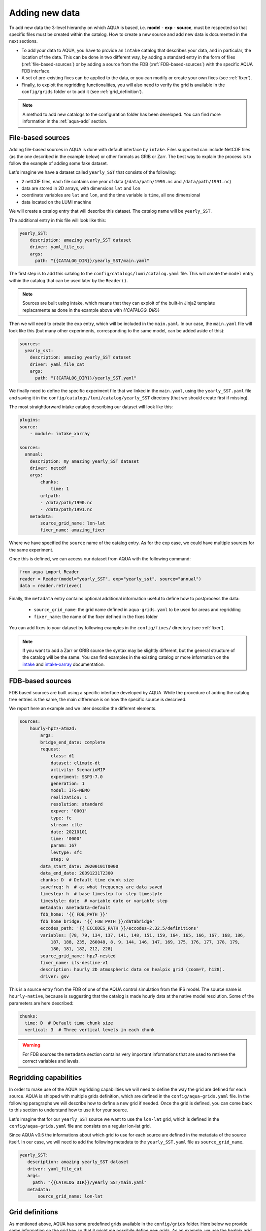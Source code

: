 .. _add-data:

Adding new data
===============

To add new data the 3-level hierarchy on which AQUA is based, i.e. **model** - **exp** - **source**, must be respected so that 
specific files must be created within the catalog.
How to create a new source and add new data is documented in the next sections.

- To add your data to AQUA, you have to provide an ``intake`` catalog that describes your data,
  and in particular, the location of the data. 
  This can be done in two different way, by adding a standard entry in the form of files (:ref:`file-based-sources`)
  or by adding a source from the FDB (:ref:`FDB-based-sources`) with the specific AQUA FDB interface.
- A set of pre-existing fixes can be applied to the data, or you can modify or create your own fixes (see :ref:`fixer`).
- Finally, to exploit the regridding functionalities, you will also need to verify the grid is available in the ``config/grids`` folder 
  or to add it (see :ref:`grid_definition`).

.. note::
    A method to add new catalogs to the configuration folder has been developed.
    You can find more information in the :ref:`aqua-add` section.

.. _file-based-sources:

File-based sources
------------------

Adding file-based sources in AQUA is done with default interface by ``intake``. 
Files supported can include NetCDF files (as the one described in the example below) or other formats as GRIB or Zarr. 
The best way to explain the process is to follow the example of adding some fake dataset.

Let's imagine we have a dataset called ``yearly_SST`` that consists of the following:

- 2 netCDF files, each file contains one year of data (``/data/path/1990.nc`` and ``/data/path/1991.nc``)
- data are stored in 2D arrays, with dimensions ``lat`` and ``lon``
- coordinate variables are ``lat`` and ``lon``, and the time variable is ``time``, all one dimensional
- data located on the LUMI machine

We will create a catalog entry that will describe this dataset.
The catalog name will be ``yearly_SST``.

The additional entry in this file will look like this:

.. code-block:: yaml

    yearly_SST:
        description: amazing yearly_SST dataset
        driver: yaml_file_cat
        args:
          path: "{{CATALOG_DIR}}/yearly_SST/main.yaml"

The first step is to add this catalog to the ``config/catalogs/lumi/catalog.yaml`` file.  
This will create the ``model`` entry within the catalog that can be used later by the ``Reader()``.

.. note::
    Sources are built using intake, which means that they can exploit of the built-in Jinja2 template replacamente as done in the example above with `{{CATALOG_DIR}}`

Then we will need to create the ``exp`` entry, which will be included in the ``main.yaml``.
In our case, the ``main.yaml`` file will look like this (but many other experiments,
corresponding to the same model, can be added aside of this):

.. code-block:: yaml

    sources:
      yearly_sst:
        description: amazing yearly_SST dataset
        driver: yaml_file_cat
        args:
          path: "{{CATALOG_DIR}}/yearly_SST.yaml"

We finally need to define the specific experiment file that we linked in the ``main.yaml``,
using the ``yearly_SST.yaml`` file and saving it in the ``config/catalogs/lumi/catalog/yearly_SST`` directory
(that we should create first if missing).

The most straightforward intake catalog describing our dataset will look like this: 

.. code-block:: yaml

    plugins:
    source:
        - module: intake_xarray

    sources:
      annual:
        description: my amazing yearly_SST dataset    
        driver: netcdf
        args:
            chunks:
                time: 1
            urlpath:
            - /data/path/1990.nc
            - /data/path/1991.nc
        metadata:
            source_grid_name: lon-lat
            fixer_name: amazing_fixer

Where we have specified the ``source`` name of the catalog entry.
As for the ``exp`` case, we could have multiple sources for the same experiment.

Once this is defined, we can access our dataset from AQUA with the following command:

.. code-block:: python

    from aqua import Reader
    reader = Reader(model="yearly_SST", exp="yearly_sst", source="annual")
    data = reader.retrieve()

Finally, the ``metadata`` entry contains optional additional information useful to define how to postprocess the data:

    - ``source_grid_name``: the grid name defined in ``aqua-grids.yaml`` to be used for areas and regridding
    - ``fixer_name``: the name of the fixer defined in the fixes folder

You can add fixes to your dataset by following examples in the ``config/fixes/`` directory (see :ref:`fixer`).

.. note::

    If you want to add a Zarr or GRIB source the syntax may be slightly different,
    but the general structure of the catalog will be the same.
    You can find examples in the existing catalog or more information on the 
    `intake <https://intake.readthedocs.io/en/stable/>`_ and
    `intake-xarray <https://intake-xarray.readthedocs.io/en/latest/>`_ documentation.

.. _FDB-based-sources:

FDB-based sources
-----------------

FDB based sources are built using a specific interface developed by AQUA.
While the procedure of adding the catalog tree entries is the same,
the main difference is on how the specific source is descrived.

We report here an example and we later describe the different elements.

.. code-block:: yaml

    sources:
        hourly-hpz7-atm2d:
            args:
            bridge_end_date: complete
            request:
                class: d1
                dataset: climate-dt
                activity: ScenarioMIP
                experiment: SSP3-7.0
                generation: 1
                model: IFS-NEMO
                realization: 1
                resolution: standard
                expver: '0001'
                type: fc
                stream: clte
                date: 20210101
                time: '0000'
                param: 167
                levtype: sfc
                step: 0
            data_start_date: 20200101T0000
            data_end_date: 20391231T2300
            chunks: D  # Default time chunk size
            savefreq: h  # at what frequency are data saved
            timestep: h  # base timestep for step timestyle
            timestyle: date  # variable date or variable step
            metadata: &metadata-default
            fdb_home: '{{ FDB_PATH }}'
            fdb_home_bridge: '{{ FDB_PATH }}/databridge'
            eccodes_path: '{{ ECCODES_PATH }}/eccodes-2.32.5/definitions'
            variables: [78, 79, 134, 137, 141, 148, 151, 159, 164, 165, 166, 167, 168, 186,
                187, 188, 235, 260048, 8, 9, 144, 146, 147, 169, 175, 176, 177, 178, 179,
                180, 181, 182, 212, 228]
            source_grid_name: hpz7-nested
            fixer_name: ifs-destine-v1
            description: hourly 2D atmospheric data on healpix grid (zoom=7, h128).
            driver: gsv

This is a source entry from the FDB of one of the AQUA control simulation from the IFS model. 
The source name is ``hourly-native``, because is suggesting that the catalog is made hourly data at the native model resolution.
Some of the parameters are here described:

.. option:: request

    - The ``request`` entry in the intake catalog primarily serves as a template for making data requests,
      following the standard MARS-style syntax used by the GSV retriever. 
    - The ``date`` parameter will be automatically overwritten by the appropriate ``data_start_date``.
      For the ``step`` parameter, when using ``timestyle: step``, setting it to a value other than 0
      signals that the initial steps are missing. 
      This is particularly useful for data sets with irregular step intervals, such as 6-hourly output.
    
    This documentation provides an overview of the key parameters used in the catalog, helping users better understand how to configure their data requests effectively.

.. option:: data_start_date

    This defines the starting date of the experiment.
    It is mandatory to be set up because there is no easy way to get this information directly from the FDB.
    In the case of the schema used in the operational experiments, which use the 'date' ``timestyle`` (see below), 
    it is possible to set this parameter to ``auto``.
    In that case the date will be automatically determined from the FDB.
    Please notice that, due to how the date information is retrieved in the ``auto`` case,
    the time of the last date wll always be ``0000``. If there is more data available on the 
    last day, please consider setting the date manually.

.. option:: data_end_date

    As above, it tells AQUA when to stop reading from the FDB and it can be set to ``auto`` too (only if ``timestyle`` is 'date').

.. option:: bridge_end_date

    This optional date is used for cases where part of the data are on the HPC FDB and part on the databridge.
    This is the first date/time (included) from which data are still on the HPC. Before all data are assumed to be on the databridge.
    If set to "complete" then all data are assumed to be on the bridge.
    It can also be set to a filename, from which to read the date of the data which were last wiped from the HPC (in YYYYMMDD format).

.. option:: chunks

    The chunks parameter is essential, whether you are using Dask or a generator.
    It determines the size of the chunk loaded in memory at each iteration. 

    When using a generator, it corresponds to the chunk size loaded into memory during each iteration.
    For Dask, it controls the size of each chunk used by Dask's parallel processing.

    The choice of the chunks value is crucial as it strikes a balance between memory consumption and
    distributing enough work to each worker when Dask is utilized with multiple cores. 
    In most cases, the default values in the catalog have been thoughtfully chosen through experimentation.

    For instance, an chunks value of ``D`` (for daily) works well for hourly-native data because it
    occupies approximately 1.2GB in memory.
    Increasing it beyond this limit may lead to memory issues. 

    It is possible to choose a smaller chunks value, but keep in mind that each worker has its own overhead,
    and it is usually more efficient to retrieve as much data as possible from the FDB for each worker.

    By the ``chunks`` argument is a string and refers to time-chunking.
    In more advanced cases it is possible to chunk both in time and in the vertical (along levels)
    by passing a dictionary to chunks with the keys ``time`` and ``vertical``. 
    In this case ``time`` is as usual a time frequency (in pandas notations) and ``vertical`` is instead the maxmimum number of vertical levels
    in each chunk.

    An example would be:

.. code-block:: yaml

    chunks:
      time: D  # Default time chunk size
      vertical: 3  # Three vertical levels in each chunk

.. option:: timestep

    The timestep parameter, denoted as ``H``, represents the original frequency of the model's output. 

    When timestep is set to ``H``, requesting data at ``step=6`` and ``step=7`` from the FDB will result
    in a time difference of 1 hour (``1H``).

    This parameter exists because even when dealing with monthly data,
    it is still stored at steps like 744, 1416, 2160, etc., which correspond to the number of hours since 00:00 on January 1st.

.. option:: savefreq

    Savefreq, indicated as ``M`` for monthly or ``h`` for hourly, signifies the actual frequency at which data are
    available in this stream. 

    Combining this information with the timestep parameter allows us to anticipate data availability at specific steps,
    such as 744 and 1416 for monthly data.

.. option:: timestyle

    The timestyle parameter can be set to either ``step``, ``date`` or ``yearmonth`` according to the FDB schema.
    Indeed, it determines how the time axis data is written in the FDB. 

    The above examples have used ``step``, which involves specifying a fixed ``date`` (e.g., 19500101) and ``time`` (e.g., 0000)
    in the request. Time axis is then identified by the ``step`` in the request.

    Alternatively, when timestyle is set to ``date``, you can directly specify both ``date`` and ``time`` in the request,
    and ``step`` is always set to 0.

    Finally, when using the ``yearmonth`` timestyle you do not have to set neither time, step, and date in the request.
    On the contrary, the ``year`` and ``month`` keys need to be specified. The FDB module will then build the corresponding
    request. 

    Please note that it is very important to know which timestyle has been used in the FDB before creating the request

.. option:: timeshift

    Timeshift is a boolean parameter used exclusively for shifting the date of monthly data back by one month.

    Implementing this correctly in a general case can be quite complex, so it was decided to implement only the monthly shift.

.. option:: metadata

    This includes important supplementary information:

    - ``fdb_home``: the path to where the FDB data are stored
    - ``fdb_path``: the path of the FDB configuration file (deprecated, use only if config.yaml is in a not standard place)
    - ``fdb_home_bridge``: FDB_HOME for bridge access
    - ``fdb_path_bridge``: the path of the FDB configuration file for bridge access (deprecated, use only if needed)
    - ``eccodes_path``: the path of the eccodes version used for the encoding/decoding of the FDB
    - ``variables``: a list of variables available in the fdb.
    - ``source_grid_name``: the grid name defined in aqua-grids.yaml to be used for areas and regridding
    - ``fixer_name``: the name of the fixer defined in the fixes folder
    - ``levels``: for 3D FDB data with a `levelist` in the request, this is the list of physical levels 
                  (e.g. [0.5, 10, 100, ...] meters while levelist contains [1, 2, 3, ...]).

    If the ``levels`` key is defined, then retrieving 3D data is greatly accelerated, since only one level 
    of each variable will actually have to be retrieved in order to define the Dataset.

.. warning::

    For FDB sources the ``metadata`` section contains very important informations that are used to
    retrieve the correct variables and levels.

Regridding capabilities
-----------------------

In order to make use of the AQUA regridding capabilities we will need to define the way the grid are defined for each source. 
AQUA is shipped with multiple grids definition, which are defined in the ``config/aqua-grids.yaml`` file.
In the following paragraphs we will describe how to define a new grid if needed.
Once the grid is defined, you can come back to this section to understand how to use it for your source.

Let's imagine that for our ``yearly_SST`` source we want to use the ``lon-lat`` grid,
which is defined in the ``config/aqua-grids.yaml`` file
and consists on a regular lon-lat grid.

Since AQUA v0.5 the informations about which grid to use for each source are defined in the metadata of the source itself.
In our case, we will need to add the following metadata to the ``yearly_SST.yaml`` file as ``source_grid_name``.

.. code-block:: yaml

     yearly_SST:
        description: amazing yearly_SST dataset
        driver: yaml_file_cat
        args:
          path: "{{CATALOG_DIR}}/yearly_SST/main.yaml"
        metadata:
            source_grid_name: lon-lat

.. _grid_definition:

Grid definitions
----------------

As mentioned above, AQUA has some predefined grids available in the ``config/grids`` folder.
Here below we provide some information on the grid key so that it might me possibile define new grids.
As an example, we use the healpix grid for ICON and tco1279 for IFS:

.. code-block:: yaml

    icon-healpix:
        path:
            2d: '{{grids}}/HealPix/icon_hpx{zoom}_atm_2d.nc'   # this is the default 2d grid
            2dm: '{{grids}}/HealPix/icon_hpx{zoom}_oce_2d.nc'  # this is an additional and optional 2d grid used if data are masked
            depth_full: '{{grids}}/HealPix/icon_hpx{zoom}_oce_depth_full.nc'
            depth_half: '{{grids}}/HealPix/icon_hpx{zoom}_oce_depth_half.nc'
        masked:   # This is the attribute used to distinguish variables which should go into the masked category
            component: ocean
        space_coord: ["cell"]
        vert_coord: ["depth_half", "depth_full"]


    tco1279:
        path: 
            2d: '{{grids}}/IFS/tco1279_grid.nc'
            2dm: '{{grids}}/IFS/tco1279_grid_masked.nc'
        masked_vars: ["ci", "sst"]
        vert_coord: ["2d", "2dm"]

.. note::

    Two kinds of template replacament are available in the files contained in the ``config/grids`` folder. The Jinja formatting ``{{ var }}`` is used to set
    variables as path that comes from the ``catalog.yaml`` file. The default python formatting ``{}`` is used for file structure which comes
    Reader arguments, as model, experiment or any other kwargs the user might set. Please pay attention to which one you are using in your files.
    In the future we will try to uniform this towards the Jinja formatting.


- **path**: Path to the grid data file, can be a single file if the grid is 2d,
  but can include multiple files as a function of the grid used.
  ``2d`` refers to the default grids, ``2dm`` to the grid for masked variables,
  any other key refers to specific 3d vertical structure (see ``vert_coord``)
- **space_coord**: The space coordinate how coordinates are defined and used for interpolation.
  Since AQUA v0.4 there is an automatic guessing routine, but this is a bit costly so it is better to specify this if possible.
- **masked** (if applicable): Keys to define variables which are masked.
  When using this, the code will search for an attribute to make the distinction (``component: ocean`` in this case).
  In alternative, if you want to apply masking only on a group of variables, you can defined ``vars: [var1, var2]``.
  In all the cases, the ``2dm`` grid will be applied to the data.
- **vert_coords** (if applicable): Vertical coordinate options for the grid.
  Specific for oceanic models where interpolation is changing at each depth level.
- **extra** (if applicable): Additional CDO command-line options to be used to process the files defined in ``path``.
- **cellareas**, **cellarea_var** (if applicable): Optional path and variable name where to specify a file to retrieve
  the grid area cells when the grid shape is too complex for being automatically computed by CDO.
- **regrid_method** (if applicable): Alternative CDO regridding method which is not the ``ycon`` default.
  To be used when grid corners are not available. Alterntives might be ``bil``, ``bic`` or ``nn``.

Other simpler grids can be defined using the CDO syntax, so for example we have ``r100: r360x180``.
Further CDO compatible grids can be of course defined in this way. 

A standard `lon-lat` grid is defined for basic interpolation and can be used for most of the regular cases,
as long as the ``space_coord`` are ``lon`` and ``lat``.


Compact catalogs with YAML override
-------------------------------------

In order to avoid having to write the same catalog entry for each source,
in AQUA we can use the YAML override functionality also for the intake catalogs.
This allows to write the full rquest information only for a first 
base catalog source and then define the following ones as copies of the first,
overriding only the keys that are different.

For example, let's imagine that we have a first source called ``hourly-native``
that is defined as:

.. code-block:: yaml

    sources: 
    hourly-native: &base-default
        description: hourly data on native grid TCo1279 (about 10km).
        args: &args-default
        request: &request-default
            class: d1
            resolution: high
            [ ... other request parameters ... ]
        data_start_date: 19900101T0000
        data_end_date: 19941231T2300
        chunks: D  
        [ ... other keys ... ]
        metadata: &metadata-default
            fdb_path: [ ... some path to the FDB ... ]
            eccodes_path: [ ... some path to the eccodes ... ]
            [ ... other keys ... ]

We can then define a second source as a copy of the first one,
specifying only what is different:

.. code-block:: yaml

    hourly-r025:
        <<: *base-default
        description: hourly 2D atmospheric data on regular r025 grid (1440x721).
        args:
            <<: *args-default
            request:
                <<: *request-default
                resolution: standard
        metadata:
            <<: *metadata-default
            fdb_path: [ ... some different path to the FDB ... ]

This second source will have the same keys as the first one, except for
the ones that are explicitly overridden.

.. Checking new data
.. -----------------

.. Checking that all the details of the source and of the experiments are fine can be exhausting task,
.. considering that several surces can be added to the same experiment. A good thing to do is to check that all 
.. sources are correctly working and most important reader functionalities as regridding and spatial averaging are working

.. We thus developed a basic function to run a check, `check_experiment()`, which can be simply called as:

.. .. code-block:: python

..     from aqua import check_experiment

..     check_experiment(model="IFS-NEMO", exp="awesome-exp")

.. This will open all the sources available and will regrid them. It can take a while and can be memory intensive, so it would be 
.. safer to not launch it from notebook. 


Intake capabilities and kwargs data access
------------------------------------------

Intake ships a template replacement capabilities based on Jinja2 which is able to "compress" multiple sources. 
This is combined by the capacity of AQUA of elaborating extra arguments which goes beyond the classical model-exp-source hierarchy
For example, we could assume we have a FDB source as the one above. However, this sources is made by multiple ensemble
members, and we want to described this in the catalog. This is something intake can easily handle with the Jinja `{{ }}`` syntax.


.. code-block:: yaml

    sources:
        hourly-native:
            args:
                request:
                    domain: g
                    class: rd
                    expver: a06x
                    realization: '{{ realization }}'

                    ...
                   
                driver: gsv
                parameters:
                    realization:
                        allowed: [1, 2, 3, 4, 5, 6, 7, 8, 9, 10]
                        description: realization member
                        type: int
                        default: 1

This can be later accessed via the reader providing an extra argument, or kwargs in python jargon, which define the realization

.. code-block:: python

    reader = Reader(model="IFS", exp="control-1950-devcon", source="hourly-native", realization=5)
    data = reader.retrieve(var='2t')

This will load the realizaiton number 5 of my experiment above. Of course, if we do not specify the realization in the `Reader()`
call a default will be provided, so in the case above the number 1 will be loaded. 

This capacity can be tuned to multiple features according to source characteristics, and will be further expaned in the future.

.. warning::

    Some kwargs might have an impact on the resolution of the data, and consequently on the grid file name and format. An example is the `zoom` key used for some ICON data. 
    In this case, AQUA will modify the file templates accordingly. If this modication is required or not can be controlled through the
    variable ``default_weights_areas_parameters`` in the reader.py module. This is a test feature and will be expanded in the future. 



DE_340 source syntax convention
-------------------------------

Although free combination of model-exp-source can be defined in each catalog to get access to the data,
inside DE_340 a series of decision has been  taken to try to homogenize the definition of experiments and of sources.
We decide to use the dash (`-`) to connect the different elements of the syntax below.

Models (`model` key)
^^^^^^^^^^^^^^^^^^^^

This will be simply one of the three coupled models used in the project: IFS-NEMO, IFS-FESOM and ICON. 
Since version v0.5.2 we created coupled models catalog entries, though only on Lumi.
Analysing specific atmosphere-only or oceanic-only runs will still be possible.

Experiments (`exp` key)
^^^^^^^^^^^^^^^^^^^^^^^

Considering that we have strict set of experiments that must be produced, we will follow this 3-string convention:

1. **Experiment kind**: historical, control, sspXXX
2. **Starting year**: 1950, 1990, etc...
3. **Extra info** (optional): any information that might be important to define an experiment, as dev, test,
   the expid of the simulation, or anything else that can help for defining the experiment.

Examples are `historical-1990-dev` or `control-1950-dev`. For test experiments, we use simply the expid of the experiment

Sources (`source` key)
^^^^^^^^^^^^^^^^^^^^^^

For the sources, we decide to uniform the different requirements of grids and temporal resolution. 

0. **Domain**: Oceanic sources will have a `oce` prepended to all their sources
1. **Time resolution**: `monthly`, `daily`, `6hourly`, `hourly`, etc.
2. **Space resolution**: `native`, `1deg`, `025deg`, `r100`, etc... For some oceanic model we could add the horizontal grid so `native-elem` or `native-gridT`` could be an option. Similarly, if multiple healpix are present, they can be `healpix-0` or `healpix-6` in the case we want to specify the zoom level. 
3. **Extra info**: `2d` or `3d`. Not mandatory, but to be used when confusion might arise.





